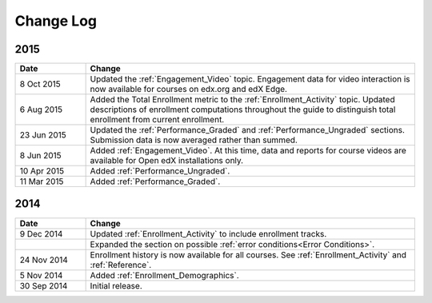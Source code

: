 ############
Change Log
############

****
2015
****

.. list-table::
   :widths: 15 70
   :header-rows: 1

   * - Date
     - Change
   * - 8 Oct 2015
     - Updated the :ref:`Engagement_Video` topic. Engagement data for video
       interaction is now available for courses on edx.org and edX Edge.
   * - 6 Aug 2015
     - Added the Total Enrollment metric to the :ref:`Enrollment_Activity`
       topic. Updated descriptions of enrollment computations throughout the
       guide to distinguish total enrollment from current enrollment.
   * - 23 Jun 2015
     - Updated the :ref:`Performance_Graded` and :ref:`Performance_Ungraded`
       sections. Submission data is now averaged rather than summed.
   * - 8 Jun 2015
     - Added :ref:`Engagement_Video`. At this time, data and reports for course
       videos are available for Open edX installations only.
   * - 10 Apr 2015
     - Added :ref:`Performance_Ungraded`.
   * - 11 Mar 2015
     - Added :ref:`Performance_Graded`.
      

****
2014
****

.. list-table::
   :widths: 15 70
   :header-rows: 1

   * - Date
     - Change
   * - 9 Dec 2014
     - Updated :ref:`Enrollment_Activity` to include enrollment tracks.
   * -
     - Expanded the section on possible :ref:`error conditions<Error
       Conditions>`.
   * - 24 Nov 2014
     - Enrollment history is now available for all courses. See
       :ref:`Enrollment_Activity` and :ref:`Reference`.
   * - 5 Nov 2014
     - Added :ref:`Enrollment_Demographics`.
   * - 30 Sep 2014
     - Initial release.

